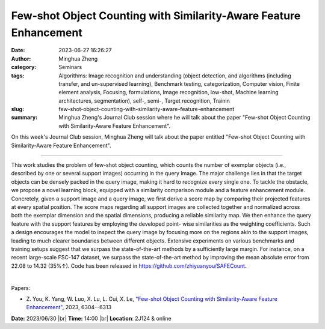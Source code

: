 Few-shot Object Counting with Similarity-Aware Feature Enhancement
###################################################################
:date: 2023-06-27 16:26:27
:author: Minghua Zheng
:category: Seminars
:tags: Algorithms: Image recognition and understanding (object detection, and algorithms (including transfer, and un-supervised learning), Benchmark testing, categorization, Computer vision, Finite element analysis, Focusing, formulations, Image recognition, low-shot, Machine learning architectures, segmentation), self-, semi-, Target recognition, Trainin
:slug: few-shot-object-counting-with-similarity-aware-feature-enhancement
:summary: Minghua Zheng's Journal Club session where he will talk about the paper "Few-shot Object Counting with Similarity-Aware Feature Enhancement".

On this week's Journal Club session, Minghua Zheng will talk about the paper entitled "Few-shot Object Counting with Similarity-Aware Feature Enhancement".

------------

This work studies the problem of few-shot object counting, which counts the number of
exemplar objects (i.e., described by one or several support images) occurring in the query
image. The major challenge lies in that the target objects can be densely packed in the
query image, making it hard to recognize every single one. To tackle the obstacle, we
propose a novel learning block, equipped with a similarity comparison module and a feature
enhancement module. Concretely, given a support image and a query image, we first derive a
score map by comparing their projected features at every spatial position. The score maps
regarding all support images are collected together and normalized across both the
exemplar dimension and the spatial dimensions, producing a reliable similarity map. We
then enhance the query feature with the support features by employing the developed point-
wise similarities as the weighting coefficients. Such a design encourages the model to
inspect the query image by focusing more on the regions akin to the support images,
leading to much clearer boundaries between different objects. Extensive experiments on
various benchmarks and training setups suggest that we surpass the state-of-the-art
methods by a sufficiently large margin. For instance, on a recent large-scale FSC-147
dataset, we surpass the state-of-the-art method by improving the mean absolute error from
22.08 to 14.32 (35\%↑). Code has been released in https://github.com/zhiyuanyou/SAFECount.

|

Papers:

- Z. You, K. Yang, W. Luo, X. Lu, L. Cui, X. Le, `"Few-shot Object Counting with Similarity-Aware Feature Enhancement"
  <https://doi.org/10.1109/WACV56688.2023.00625>`__, 2023, 6304--6313


**Date:**  2023/06/30 |br|
**Time:** 14:00 |br|
**Location**: 2J124 & online

.. |br| raw:: html

	<br />
